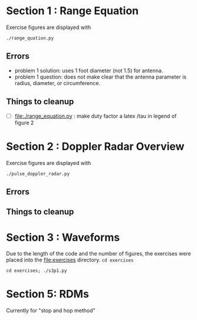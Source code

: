 * Section 1 : Range Equation
Exercise figures are displayed with
#+begin_src shell
./range_quation.py
#+end_src
** Errors
- problem 1 solution: uses 1 foot diameter (not 1.5) for antenna.
- problem 1 question: does not make clear that the antenna parameter is radius, diameter, or circumference.

** Things to cleanup
- [ ] [[file:./range_equation.py]] : make duty factor a latex /tau in legend of figure 2

* Section 2 : Doppler Radar Overview
Exercise figures are displayed with
#+begin_src shell
./pulse_doppler_radar.py
#+end_src
** Errors

** Things to cleanup

* Section 3 : Waveforms
Due to the length of the code and the number of figures, the exercises were placed into the [[file:exercises]] directory.
=cd exercises=
#+begin_src shell
cd exercises; ./s3p1.py
#+end_src

#+RESULTS:


* Section 5: RDMs
Currently for "stop and hop method"
